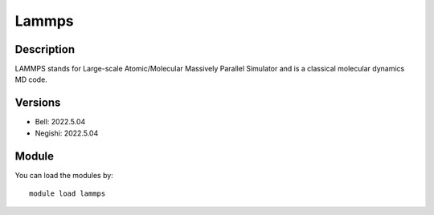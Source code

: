 .. _backbone-label:

Lammps
==============================

Description
~~~~~~~~
LAMMPS stands for Large-scale Atomic/Molecular Massively Parallel Simulator and is a classical molecular dynamics MD code.

Versions
~~~~~~~~
- Bell: 2022.5.04
- Negishi: 2022.5.04

Module
~~~~~~~~
You can load the modules by::

    module load lammps

